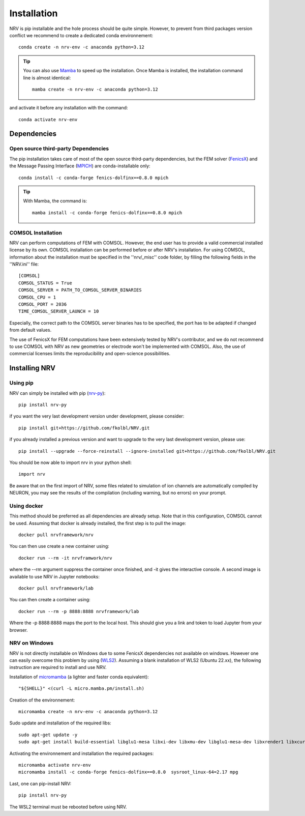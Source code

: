 Installation
============

NRV is pip installable and the hole process should be quite simple. However, to prevent from third packages version conflict we recommend to create a dedicated conda environnement: 
::

    conda create -n nrv-env -c anaconda python=3.12 

.. Tip::
    You can also use `Mamba <https://mamba.readthedocs.io/en/latest/>`_ to speed up the installation. Once Mamba is installed, the installation command line is almost identical:
    ::

        mamba create -n nrv-env -c anaconda python=3.12 

and activate it before any installation with the command: 
::

    conda activate nrv-env



Dependencies
------------

Open source third-party Dependencies
^^^^^^^^^^^^^^^^^^^^^^^^^^^^^^^^^^^^

The pip installation takes care of most of the open source third-party dependencies, but the FEM solver (`FenicsX <http://https://fenicsproject.org/.org>`_) and the Message Passing Interface (`MPICH <https://www.mpich.org/>`_)
are conda-installable only:
::


    conda install -c conda-forge fenics-dolfinx==0.8.0 mpich

.. Tip::
    With Mamba, the command is:
    ::

        mamba install -c conda-forge fenics-dolfinx==0.8.0 mpich

COMSOL Installation
^^^^^^^^^^^^^^^^^^^

NRV can perform computations of FEM with COMSOL. However, the end user has to provide a valid commercial installed license by its own. COMSOL installation can be performed before or after NRV's installation. For using COMSOL, information about the installation must be specified in the ''nrv/_misc'' code folder, by filling the following fields in the ''NRV.ini'' file:
::

    [COMSOL]
    COMSOL_STATUS = True
    COMSOL_SERVER = PATH_TO_COMSOL_SERVER_BINARIES
    COMSOL_CPU = 1
    COMSOL_PORT = 2036
    TIME_COMSOL_SERVER_LAUNCH = 10
 
Especially, the correct path to the COMSOL server binaries has to be specified, the port has to be adapted if changed from default values.

The use of FenicsX for FEM computations have been extensively tested by NRV's contributor, and we do not recommend to use COMSOL with NRV as new geometries or electrode won't be implemented with COMSOL. Also, the use of commercial licenses limits the reproducibility and open-science possibilities.

Installing NRV
--------------

Using pip
^^^^^^^^^

NRV can simply be installed with pip (`nrv-py <https://pypi.org/project/nrv-py/>`_):
:: 

    pip install nrv-py

if you want the very last development version under development, please consider:
::

    pip install git+https://github.com/fkolbl/NRV.git 

if you already installed a previous version and want to upgrade to the very last development version, please use:
::

    pip install --upgrade --force-reinstall --ignore-installed git+https://github.com/fkolbl/NRV.git

You should be now able to import nrv in your python shell:
::

    import nrv

Be aware that on the first import of NRV, some files related to simulation of ion channels are automatically compiled by NEURON, you may see the results of the compilation (including warning, but no errors) on your prompt. 

Using docker
^^^^^^^^^^^^

This method should be preferred as all dependencies are already setup. Note that in this configuration, COMSOL cannot be used. Assuming that docker is already installed, the first step is to pull the image:
::

    docker pull nrvframework/nrv

You can then use create a new container using:
::

    docker run --rm -it nrvframwork/nrv

where the --rm argument suppress the container once finished, and -it gives the interactive console. 
A second image is available to use NRV in Jupyter notebooks:
::

    docker pull nrvframework/lab

You can then create a container using:
::

    docker run --rm -p 8888:8888 nrvframework/lab

Where the -p 8888:8888 maps the port to the local host. This should give you a link and token to load Jupyter from your browser.

NRV on Windows
^^^^^^^^^^^^^^

NRV is not directly installable on Windows due to some FenicsX dependencies not available on windows. 
However one can easily overcome this problem by using (`WLS2 <https://learn.microsoft.com/en-us/windows/wsl/install>`_). Assuming a blank installation of WLS2 (Ubuntu 22.xx), the following instruction are required to install and use NRV.

Installation of `micromamba <https://github.com/mamba-org/mamba>`_ (a lighter and faster conda equivalent):
::

    "${SHELL}" <(curl -L micro.mamba.pm/install.sh)

Creation of the environnement: 
::

    micromamba create -n nrv-env -c anaconda python=3.12 

Sudo update and installation of the required libs:
::

    sudo apt-get update -y
    sudo apt-get install build-essential libglu1-mesa libxi-dev libxmu-dev libglu1-mesa-dev libxrender1 libxcursor1 libxft2 libxinerama1 make libx11-dev git bison flex automake libtool libxext-dev libncurses-dev xfonts-100dpi cython3 libopenmpi-dev zlib1g-dev

Activating the environnement and installation the required packages:
::

    micromamba activate nrv-env
    micromamba install -c conda-forge fenics-dolfinx==0.8.0  sysroot_linux-64=2.17 mpg

Last, one can pip-install NRV:
::
    
    pip install nrv-py


The WSL2 terminal must be rebooted before using NRV.
